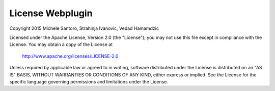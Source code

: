 .. Beetsplug WebGui documentation master file, created by
   sphinx-quickstart on Mon Nov  9 22:04:00 2015.
   You can adapt this file completely to your liking, but it should at least
   contain the root `toctree` directive.

License Webplugin
============================================

Copyright 2015 Michele Santoro, Strahinja Ivanovic, Vedad Hamamdzic

Licensed under the Apache License, Version 2.0 (the "License");
you may not use this file except in compliance with the License.
You may obtain a copy of the License at

    http://www.apache.org/licenses/LICENSE-2.0

Unless required by applicable law or agreed to in writing, software
distributed under the License is distributed on an "AS IS" BASIS,
WITHOUT WARRANTIES OR CONDITIONS OF ANY KIND, either express or implied.
See the License for the specific language governing permissions and
limitations under the License.

